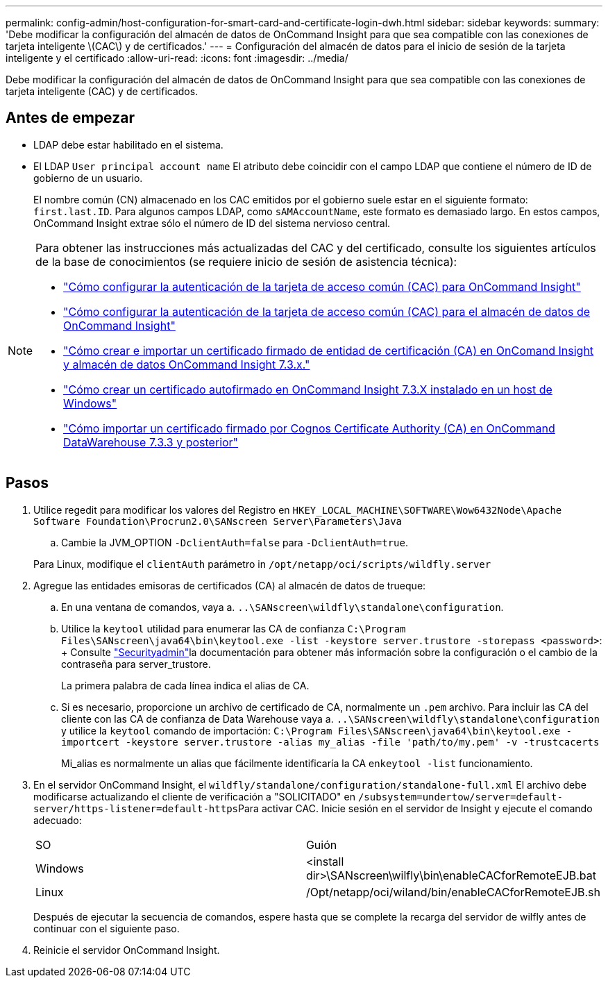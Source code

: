 ---
permalink: config-admin/host-configuration-for-smart-card-and-certificate-login-dwh.html 
sidebar: sidebar 
keywords:  
summary: 'Debe modificar la configuración del almacén de datos de OnCommand Insight para que sea compatible con las conexiones de tarjeta inteligente \(CAC\) y de certificados.' 
---
= Configuración del almacén de datos para el inicio de sesión de la tarjeta inteligente y el certificado
:allow-uri-read: 
:icons: font
:imagesdir: ../media/


[role="lead"]
Debe modificar la configuración del almacén de datos de OnCommand Insight para que sea compatible con las conexiones de tarjeta inteligente (CAC) y de certificados.



== Antes de empezar

* LDAP debe estar habilitado en el sistema.
* El LDAP `User principal account name` El atributo debe coincidir con el campo LDAP que contiene el número de ID de gobierno de un usuario.
+
El nombre común (CN) almacenado en los CAC emitidos por el gobierno suele estar en el siguiente formato: `first.last.ID`. Para algunos campos LDAP, como `sAMAccountName`, este formato es demasiado largo. En estos campos, OnCommand Insight extrae sólo el número de ID del sistema nervioso central.



[NOTE]
====
Para obtener las instrucciones más actualizadas del CAC y del certificado, consulte los siguientes artículos de la base de conocimientos (se requiere inicio de sesión de asistencia técnica):

* https://kb.netapp.com/Advice_and_Troubleshooting/Data_Infrastructure_Management/OnCommand_Suite/How_to_configure_Common_Access_Card_(CAC)_authentication_for_NetApp_OnCommand_Insight["Cómo configurar la autenticación de la tarjeta de acceso común (CAC) para OnCommand Insight"]
* https://kb.netapp.com/Advice_and_Troubleshooting/Data_Infrastructure_Management/OnCommand_Suite/How_to_configure_Common_Access_Card_(CAC)_authentication_for_NetApp_OnCommand_Insight_DataWarehouse["Cómo configurar la autenticación de la tarjeta de acceso común (CAC) para el almacén de datos de OnCommand Insight"]
* https://kb.netapp.com/Advice_and_Troubleshooting/Data_Infrastructure_Management/OnCommand_Suite/How_to_create_and_import_a_Certificate_Authority_(CA)_signed_certificate_into_OCI_and_DWH_7.3.X["Cómo crear e importar un certificado firmado de entidad de certificación (CA) en OnComand Insight y almacén de datos OnCommand Insight 7.3.x."]
* https://kb.netapp.com/Advice_and_Troubleshooting/Data_Infrastructure_Management/OnCommand_Suite/How_to_create_a_Self_Signed_Certificate_within_OnCommand_Insight_7.3.X_installed_on_a_Windows_Host["Cómo crear un certificado autofirmado en OnCommand Insight 7.3.X instalado en un host de Windows"]
* https://kb.netapp.com/Advice_and_Troubleshooting/Data_Infrastructure_Management/OnCommand_Suite/How_to_import_a_Cognos_Certificate_Authority_(CA)_signed_certificate_into_DWH_7.3.3_and_later["Cómo importar un certificado firmado por Cognos Certificate Authority (CA) en OnCommand DataWarehouse 7.3.3 y posterior"]


====


== Pasos

. Utilice regedit para modificar los valores del Registro en `HKEY_LOCAL_MACHINE\SOFTWARE\Wow6432Node\Apache Software Foundation\Procrun2.0\SANscreen Server\Parameters\Java`
+
.. Cambie la JVM_OPTION `-DclientAuth=false` para `-DclientAuth=true`.


+
Para Linux, modifique el `clientAuth` parámetro in `/opt/netapp/oci/scripts/wildfly.server`

. Agregue las entidades emisoras de certificados (CA) al almacén de datos de trueque:
+
.. En una ventana de comandos, vaya a. `..\SANscreen\wildfly\standalone\configuration`.
.. Utilice la `keytool` utilidad para enumerar las CA de confianza `C:\Program Files\SANscreen\java64\bin\keytool.exe -list -keystore server.trustore -storepass <password>`: + Consulte link:../config-admin/securityadmin-tool.html["Securityadmin"]la documentación para obtener más información sobre la configuración o el cambio de la contraseña para server_trustore.
+
La primera palabra de cada línea indica el alias de CA.

.. Si es necesario, proporcione un archivo de certificado de CA, normalmente un `.pem` archivo. Para incluir las CA del cliente con las CA de confianza de Data Warehouse vaya a. `..\SANscreen\wildfly\standalone\configuration` y utilice la `keytool` comando de importación: `C:\Program Files\SANscreen\java64\bin\keytool.exe -importcert -keystore server.trustore -alias my_alias -file 'path/to/my.pem' -v -trustcacerts`
+
Mi_alias es normalmente un alias que fácilmente identificaría la CA en``keytool -list`` funcionamiento.



. En el servidor OnCommand Insight, el `wildfly/standalone/configuration/standalone-full.xml` El archivo debe modificarse actualizando el cliente de verificación a "SOLICITADO" en ``/subsystem=undertow/server=default-server/https-listener=default-https``Para activar CAC. Inicie sesión en el servidor de Insight y ejecute el comando adecuado:
+
|===


| SO | Guión 


 a| 
Windows
 a| 
<install dir>\SANscreen\wilfly\bin\enableCACforRemoteEJB.bat



 a| 
Linux
 a| 
/Opt/netapp/oci/wiland/bin/enableCACforRemoteEJB.sh

|===
+
Después de ejecutar la secuencia de comandos, espere hasta que se complete la recarga del servidor de wilfly antes de continuar con el siguiente paso.

. Reinicie el servidor OnCommand Insight.

